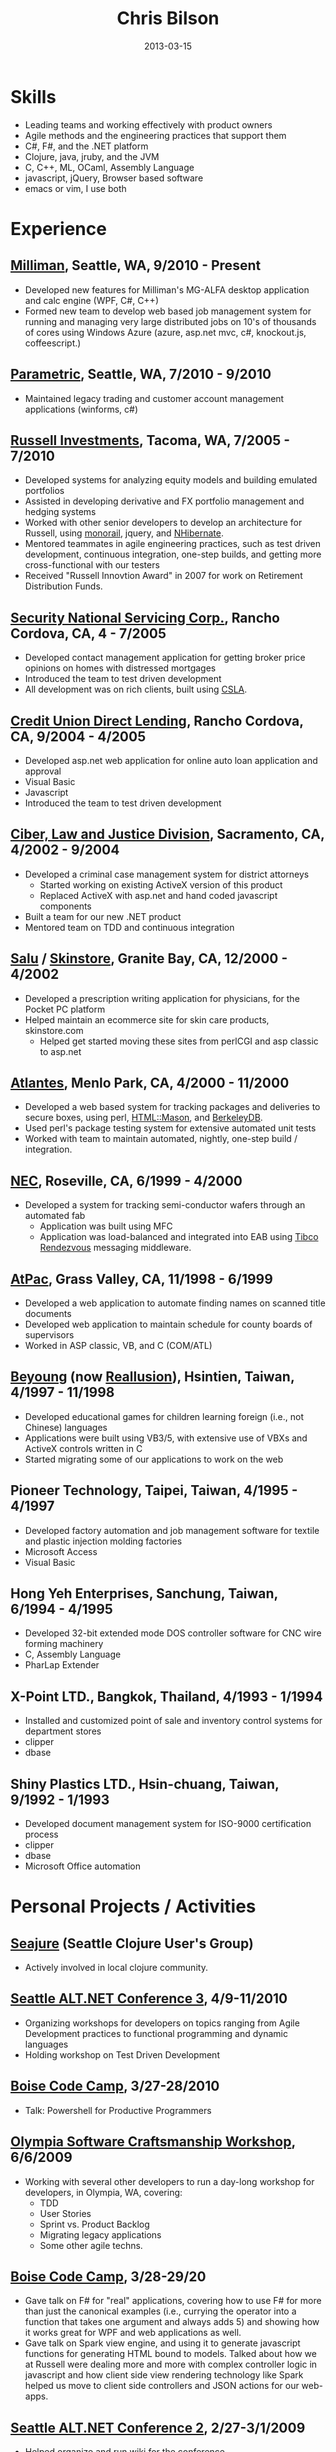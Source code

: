 #+OPTIONS: toc:nil H:10
#+DATE: 2013-03-15
#+LaTeX_HEADER: \usepackage{mycv}

#+TITLE: Chris Bilson

* Skills
  - Leading teams and working effectively with product owners
  - Agile methods and the engineering practices that support them
  - C#, F#, and the .NET platform
  - Clojure, java, jruby, and the JVM
  - C, C++, ML, OCaml, Assembly Language
  - javascript, jQuery, Browser based software
  - emacs or vim, I use both

* Experience

** [[http://milliman.com/][Milliman]], Seattle, WA, 9/2010 - Present
   - Developed new features for Milliman's MG-ALFA desktop application
     and calc engine (WPF, C#, C++)
   - Formed new team to develop web based job management system for
     running and managing very large distributed jobs on 10's of
     thousands of cores using Windows Azure (azure, asp.net mvc, c#,
     knockout.js, coffeescript.)

** [[http://paraport.com/][Parametric]], Seattle, WA, 7/2010 - 9/2010
   - Maintained legacy trading and customer account management
     applications (winforms, c#)

** [[http://russell.com/][Russell Investments]], Tacoma, WA, 7/2005 - 7/2010
   - Developed systems for analyzing equity models and building emulated portfolios
   - Assisted in developing derivative and FX portfolio management and hedging systems
   - Worked with other senior developers to develop an architecture for
     Russell, using [[http://castleproject.org/monorail/][monorail]], jquery, and [[http://nhforge.org/][NHibernate]].
   - Mentored teammates in agile engineering practices, such as test
     driven development, continuous integration, one-step builds, and
     getting more cross-functional with our testers
   - Received "Russell Innovtion Award" in 2007 for work on Retirement Distribution Funds.

** [[http://snsc.com/][Security National Servicing Corp.]], Rancho Cordova, CA, 4 - 7/2005
   - Developed contact management application for getting broker price
     opinions on homes with distressed mortgages
   - Introduced the team to test driven development
   - All development was on rich clients, built using [[http://www.lhotka.net/cslanet/][CSLA]].

** [[http://cudl.com/][Credit Union Direct Lending]], Rancho Cordova, CA, 9/2004 - 4/2005
   - Developed asp.net web application for online auto loan application and approval
   - Visual Basic
   - Javascript
   - Introduced the team to test driven development

** [[http://stategov.ciber.com/law/][Ciber, Law and Justice Division]], Sacramento, CA, 4/2002 - 9/2004
   - Developed a criminal case management system for district attorneys
     - Started working on existing ActiveX version of this product
     - Replaced ActiveX with asp.net and hand coded javascript components
   - Built a team for our new .NET product
   - Mentored team on TDD and continuous integration

** [[http://salu.com/][Salu]] / [[http://skinstore.com/][Skinstore]], Granite Bay, CA, 12/2000 - 4/2002
   - Developed a prescription writing application for physicians, for the Pocket PC platform
   - Helped maintain an ecommerce site for skin care products, skinstore.com
     - Helped get started moving these sites from perlCGI and asp classic to asp.net

** [[http://web.archive.org/web/20010405141620/http://www.atlantes.com/][Atlantes]], Menlo Park, CA, 4/2000 - 11/2000
   - Developed a web based system for tracking packages and deliveries to
     secure boxes, using perl, [[http://www.masonhq.com/][HTML::Mason]], and [[http://www.oracle.com/technology/products/berkeley-db/index.html][BerkeleyDB]].
   - Used perl's package testing system for extensive automated unit tests
   - Worked with team to maintain automated, nightly, one-step build / integration.

** [[http://www.am.necel.com/][NEC]], Roseville, CA, 6/1999 - 4/2000
   - Developed a system for tracking semi-conductor wafers through an automated fab
     - Application was built using MFC
     - Application was load-balanced and integrated into EAB using [[http://www.tibco.com/software/messaging/rendezvous/default.jsp][Tibco Rendezvous]] messaging middleware.

** [[http://www.egovinc.com/][AtPac]], Grass Valley, CA, 11/1998 - 6/1999
   - Developed a web application to automate finding names on scanned title documents
   - Developed web application to maintain schedule for county boards of supervisors
   - Worked in ASP classic, VB, and C (COM/ATL)

** [[http://web.archive.org/web/19980218210117/www.evercom.com.tw/beyoung/html/by00.htm][Beyoung]] (now [[http://www.reallusion.com/][Reallusion]]), Hsintien, Taiwan, 4/1997 - 11/1998
   - Developed educational games for children learning foreign (i.e., not
     Chinese) languages
   - Applications were built using VB3/5, with extensive use of VBXs
     and ActiveX controls written in C
   - Started migrating some of our applications to work on the web

** Pioneer Technology, Taipei, Taiwan, 4/1995 - 4/1997
   - Developed factory automation and job management
     software for textile and plastic injection molding factories
   - Microsoft Access
   - Visual Basic

** Hong Yeh Enterprises, Sanchung, Taiwan, 6/1994 - 4/1995
   - Developed 32-bit extended mode DOS controller software for CNC wire
     forming machinery
   - C, Assembly Language
   - PharLap Extender

** X-Point LTD., Bangkok, Thailand, 4/1993 - 1/1994
   - Installed and customized point of sale and inventory control systems
     for department stores
   - clipper
   - dbase

** Shiny Plastics LTD., Hsin-chuang, Taiwan, 9/1992 - 1/1993
   - Developed document management system for ISO-9000 certification
     process
   - clipper
   - dbase
   - Microsoft Office automation

* Personal Projects / Activities

** [[http://github.com/seajure][Seajure]] (Seattle Clojure User's Group)
   - Actively involved in local clojure community.

** [[http://altnetseattle.org/][Seattle ALT.NET Conference 3]], 4/9-11/2010
   - Organizing workshops for developers on topics ranging from Agile Development
     practices to functional programming and dynamic languages
   - Holding workshop on Test Driven Development

** [[http://www.boisecodecamp.org/][Boise Code Camp]], 3/27-28/2010
   - Talk: Powershell for Productive Programmers

** [[http://github.com/altnetseattle/olympia_software_craftsmanship_workshop/tree/master][Olympia Software Craftsmanship Workshop]], 6/6/2009
   - Working with several other developers to run a day-long workshop for
     developers, in Olympia, WA, covering:
     - TDD
     - User Stories
     - Sprint vs. Product Backlog
     - Migrating legacy applications
     - Some other agile techns.

** [[http://www.boisecodecamp.org/][Boise Code Camp]], 3/28-29/20
   - Gave talk on F# for "real" applications, covering how to use F# for
     more than just the canonical examples (i.e., currying the  operator
     into a function that takes one argument and always adds 5) and
     showing how it works great for WPF and web applications as well.
   - Gave talk on Spark view engine, and using it to generate javascript
     functions for generating HTML bound to models. Talked about how we
     at Russell were dealing more and more with complex controller logic
     in javascript and how client side view rendering technology like
     Spark helped us move to client side controllers and JSON actions for
     our web-apps.

** [[http://altnetseattle.pbwiki.com/][Seattle ALT.NET Conference 2]], 2/27-3/1/2009
   - Helped organize and run wiki for the conference
   - Worked with other organizers to keep things running smoothly

** [[http://www.ssdotnet.org/][South Sound .NET Users Group]]
   - Gave several talks:
     - Monorail, 9/2005
     - TDD, 4/2006
     - Powershell For Productive Programmers, 1/2010
     - Several others

** [[http://www.sacnetug.org/][Sacramento .NET Users Group]]
   - Together with Manoj Keechilot, started this group in 2003, left
     when I moved to Washington in 2005.

* Education

** Coursera
   - Artificial Intelligence
   - Machine Learning
   - Algorithms - Design and Analysis, I and II
   - Think Again - How to Reason and Argue
   - Linear and Discrete Optimization
   - Natural Language Processing
   - Financial Engineering and Risk Management

** UC Davis Extension, 1/2000 - 6/2001
   - Database design
   - Software Architecture

** Sierra College, 6/1989 - 1/1992
   - Head Start Program while Attending High School:
     - calculus
     - C
     - Pascal

* Interests
  - Functional Programming: clojure, f#, ML
  - Automation: build automation, tools, CI/Continuous-Deployment
  - Finance and How Businesses Work: I enjoy working with
    business experts and learning the nuts and bolts of how different
    businesses work.
  - Language Hunting, Chinese Language and culture. 中文讀寫應該還算不
    錯

* Contact
  - E-Mail: [[mailto:cbilson@pobox.com][cbilson@pobox.com]]
  - Phone: 253/234-4242
  - Github: [[http://github.com/cbilson/][github.com/cbilson]]
